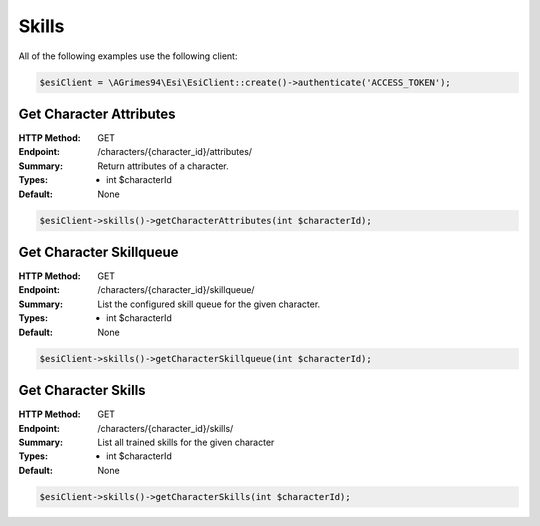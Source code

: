 Skills
======

All of the following examples use the following client:

.. code-block:: php

    $esiClient = \AGrimes94\Esi\EsiClient::create()->authenticate('ACCESS_TOKEN');

Get Character Attributes
------------------------

:HTTP Method: GET
:Endpoint: /characters/{character_id}/attributes/
:Summary: Return attributes of a character.
:Types: - int $characterId
:Default: None

.. code-block:: php

    $esiClient->skills()->getCharacterAttributes(int $characterId);

Get Character Skillqueue
------------------------

:HTTP Method: GET
:Endpoint: /characters/{character_id}/skillqueue/
:Summary: List the configured skill queue for the given character.
:Types: - int $characterId
:Default: None

.. code-block:: php

    $esiClient->skills()->getCharacterSkillqueue(int $characterId);

Get Character Skills
--------------------

:HTTP Method: GET
:Endpoint: /characters/{character_id}/skills/
:Summary: List all trained skills for the given character
:Types: - int $characterId
:Default: None

.. code-block:: php

    $esiClient->skills()->getCharacterSkills(int $characterId);
